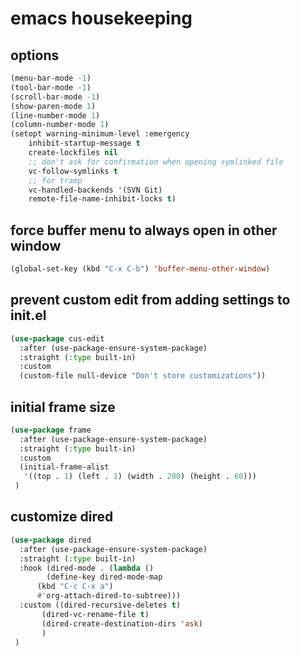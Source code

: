 #+auto_tangle: t
* emacs housekeeping
** options
#+begin_src emacs-lisp :tangle yes
  (menu-bar-mode -1)
  (tool-bar-mode -1)
  (scroll-bar-mode -1)
  (show-paren-mode 1)
  (line-number-mode 1)
  (column-number-mode 1)  
  (setopt warning-minimum-level :emergency
	  inhibit-startup-message t
	  create-lockfiles nil
	  ;; don't ask for confirmation when opening symlinked file
	  vc-follow-symlinks t
	  ;; for tramp
	  vc-handled-backends '(SVN Git)
	  remote-file-name-inhibit-locks t)
#+end_src

** force buffer menu to always open in other window
#+begin_src emacs-lisp :tangle yes
(global-set-key (kbd "C-x C-b") 'buffer-menu-other-window)
#+end_src

** prevent custom edit from adding settings to init.el
#+begin_src emacs-lisp :tangle yes
  (use-package cus-edit
    :after (use-package-ensure-system-package)
    :straight (:type built-in)
    :custom
    (custom-file null-device "Don't store customizations"))			 
#+end_src

** initial frame size
#+begin_src emacs-lisp :tangle yes
  (use-package frame
    :after (use-package-ensure-system-package)
    :straight (:type built-in)
    :custom
    (initial-frame-alist
	 '((top . 1) (left . 1) (width . 200) (height . 60)))
   )
#+end_src

** customize dired
#+begin_src emacs-lisp :tangle yes
  (use-package dired
    :after (use-package-ensure-system-package)
    :straight (:type built-in)
    :hook (dired-mode . (lambda ()
	      (define-key dired-mode-map
		(kbd "C-c C-x a")
		#'org-attach-dired-to-subtree)))
    :custom ((dired-recursive-deletes t)
	     (dired-vc-rename-file t)
	     (dired-create-destination-dirs 'ask)
	     )	     
   )
#+end_src



